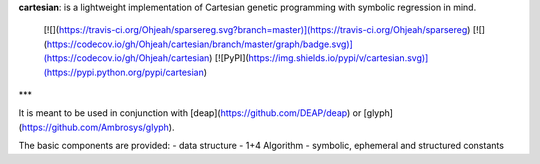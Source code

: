 
**cartesian**: is a lightweight implementation of Cartesian genetic programming with symbolic regression in mind.

 [![](https://travis-ci.org/Ohjeah/sparsereg.svg?branch=master)](https://travis-ci.org/Ohjeah/sparsereg) [![](https://codecov.io/gh/Ohjeah/cartesian/branch/master/graph/badge.svg)](https://codecov.io/gh/Ohjeah/cartesian) [![PyPI](https://img.shields.io/pypi/v/cartesian.svg)](https://pypi.python.org/pypi/cartesian)

***

It is meant to be used in conjunction with [deap](https://github.com/DEAP/deap) or [glyph](https://github.com/Ambrosys/glyph).

The basic components are provided:
- data structure
- 1+4 Algorithm
- symbolic, ephemeral and structured constants


